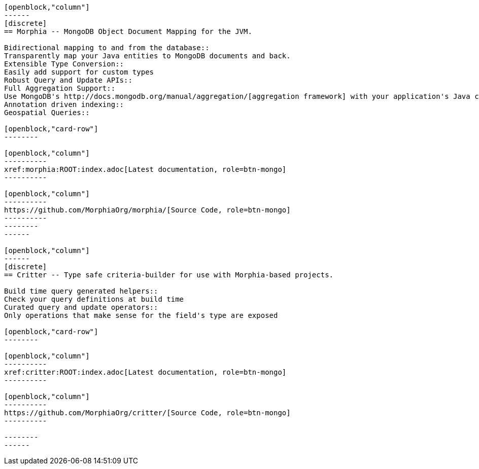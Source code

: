 :page-layout: home-page
:!sectids:

[openblock,"card-row"]
----

[openblock,"column"]
------
[discrete]
== Morphia -- MongoDB Object Document Mapping for the JVM.

Bidirectional mapping to and from the database::
Transparently map your Java entities to MongoDB documents and back.
Extensible Type Conversion::
Easily add support for custom types
Robust Query and Update APIs::
Full Aggregation Support::
Use MongoDB's http://docs.mongodb.org/manual/aggregation/[aggregation framework] with your application's Java classes.
Annotation driven indexing::
Geospatial Queries::

[openblock,"card-row"]
--------

[openblock,"column"]
----------
xref:morphia:ROOT:index.adoc[Latest documentation, role=btn-mongo]
----------

[openblock,"column"]
----------
https://github.com/MorphiaOrg/morphia/[Source Code, role=btn-mongo]
----------
--------
------

[openblock,"column"]
------
[discrete]
== Critter -- Type safe criteria-builder for use with Morphia-based projects.

Build time query generated helpers::
Check your query definitions at build time
Curated query and update operators::
Only operations that make sense for the field's type are exposed

[openblock,"card-row"]
--------

[openblock,"column"]
----------
xref:critter:ROOT:index.adoc[Latest documentation, role=btn-mongo]
----------

[openblock,"column"]
----------
https://github.com/MorphiaOrg/critter/[Source Code, role=btn-mongo]
----------

--------
------

----
